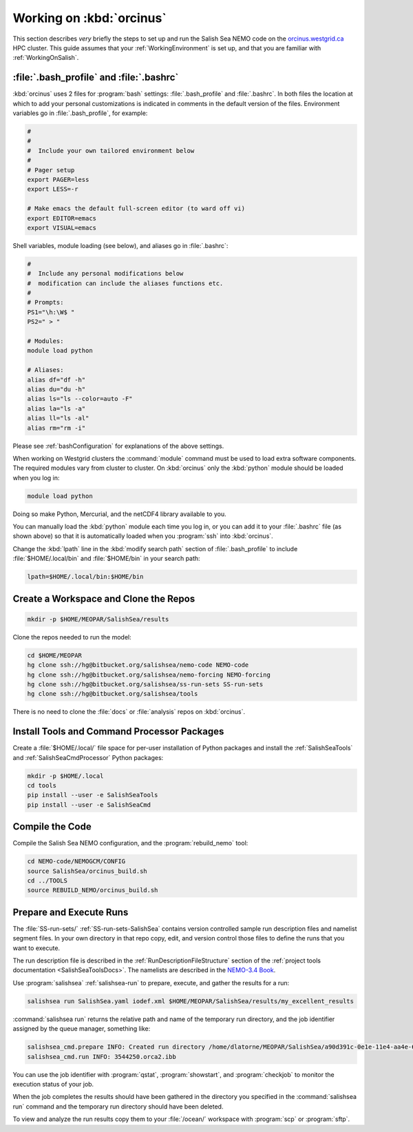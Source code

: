 *************************
Working on :kbd:`orcinus`
*************************

This section describes *very* briefly the steps to set up and run the Salish Sea NEMO code on the `orcinus.westgrid.ca`_ HPC cluster.
This guide assumes that your :ref:`WorkingEnvironment` is set up,
and that you are familiar with :ref:`WorkingOnSalish`.

.. _orcinus.westgrid.ca: https://www.westgrid.ca/orcinus


:file:`.bash_profile` and :file:`.bashrc`
=========================================

:kbd:`orcinus` uses 2 files for :program:`bash` settings: :file:`.bash_profile` and :file:`.bashrc`.
In both files the location at which to add your personal customizations is indicated in comments in the default version of the files.
Environment variables go in :file:`.bash_profile`,
for example:

.. code-block:: bash

    #
    #
    #  Include your own tailored environment below
    #
    # Pager setup
    export PAGER=less
    export LESS=-r

    # Make emacs the default full-screen editor (to ward off vi)
    export EDITOR=emacs
    export VISUAL=emacs

Shell variables,
module loading (see below),
and aliases go in :file:`.bashrc`:

.. code-block:: bash

    #
    #  Include any personal modifications below
    #  modification can include the aliases functions etc.
    #
    # Prompts:
    PS1="\h:\W$ "
    PS2=" > "

    # Modules:
    module load python

    # Aliases:
    alias df="df -h"
    alias du="du -h"
    alias ls="ls --color=auto -F"
    alias la="ls -a"
    alias ll="ls -al"
    alias rm="rm -i"

Please see :ref:`bashConfiguration` for explanations of the above settings.

When working on Westgrid clusters the :command:`module` command must be used to load extra software components.
The required modules vary from cluster to cluster.
On :kbd:`orcinus` only the :kbd:`python` module should be loaded when you log in:

.. code-block:: bash

    module load python

Doing so make Python,
Mercurial,
and the netCDF4 library available to you.

You can manually load the :kbd:`python` module each time you log in,
or you can add it to your :file:`.bashrc` file (as shown above)
so that it is automatically loaded when you :program:`ssh` into :kbd:`orcinus`.

Change the :kbd:`lpath` line in the :kbd:`modify search path` section of :file:`.bash_profile` to include :file:`$HOME/.local/bin` and :file:`$HOME/bin` in your search path:

.. code-block:: bash

    lpath=$HOME/.local/bin:$HOME/bin


Create a Workspace and Clone the Repos
======================================

.. code-block:: bash

    mkdir -p $HOME/MEOPAR/SalishSea/results

Clone the repos needed to run the model:

.. code-block:: bash

    cd $HOME/MEOPAR
    hg clone ssh://hg@bitbucket.org/salishsea/nemo-code NEMO-code
    hg clone ssh://hg@bitbucket.org/salishsea/nemo-forcing NEMO-forcing
    hg clone ssh://hg@bitbucket.org/salishsea/ss-run-sets SS-run-sets
    hg clone ssh://hg@bitbucket.org/salishsea/tools

There is no need to clone the :file:`docs` or :file:`analysis` repos on :kbd:`orcinus`.


Install Tools and Command Processor Packages
============================================

Create a :file:`$HOME/.local/` file space for per-user installation of Python packages and install the :ref:`SalishSeaTools` and :ref:`SalishSeaCmdProcessor` Python packages:

.. code-block:: bash

    mkdir -p $HOME/.local
    cd tools
    pip install --user -e SalishSeaTools
    pip install --user -e SalishSeaCmd


Compile the Code
================

Compile the Salish Sea NEMO configuration,
and the :program:`rebuild_nemo` tool:

.. code-block:: bash

    cd NEMO-code/NEMOGCM/CONFIG
    source SalishSea/orcinus_build.sh
    cd ../TOOLS
    source REBUILD_NEMO/orcinus_build.sh


Prepare and Execute Runs
========================

The :file:`SS-run-sets/` :ref:`SS-run-sets-SalishSea` contains version controlled sample run description files and namelist segment files.
In your own directory in that repo copy,
edit,
and version control those files to define the runs that you want to execute.

The run description file is described in the :ref:`RunDescriptionFileStructure` section of the :ref:`project tools documentation <SalishSeaToolsDocs>`.
The namelists are described in the `NEMO-3.4 Book`_.

.. _NEMO-3.4 Book: http://www.nemo-ocean.eu/content/download/21612/97924/file/NEMO_book_3_4.pdf

Use :program:`salishsea` :ref:`salishsea-run` to prepare,
execute,
and gather the results for a run:

.. code-block:: bash

    salishsea run SalishSea.yaml iodef.xml $HOME/MEOPAR/SalishSea/results/my_excellent_results

:command:`salishsea run` returns the relative path and name of the temporary run directory,
and the job identifier assigned by the queue manager,
something like:

.. code-block:: bash

    salishsea_cmd.prepare INFO: Created run directory /home/dlatorne/MEOPAR/SalishSea/a90d391c-0e1e-11e4-aa4e-6431504adba6
    salishsea_cmd.run INFO: 3544250.orca2.ibb

You can use the job identifier with :program:`qstat`,
:program:`showstart`,
and :program:`checkjob` to monitor the execution status of your job.

When the job completes the results should have been gathered in the directory you specified in the :command:`salishsea run` command and the temporary run directory should have been deleted.

To view and analyze the run results copy them to your :file:`/ocean/` workspace with :program:`scp` or :program:`sftp`.

